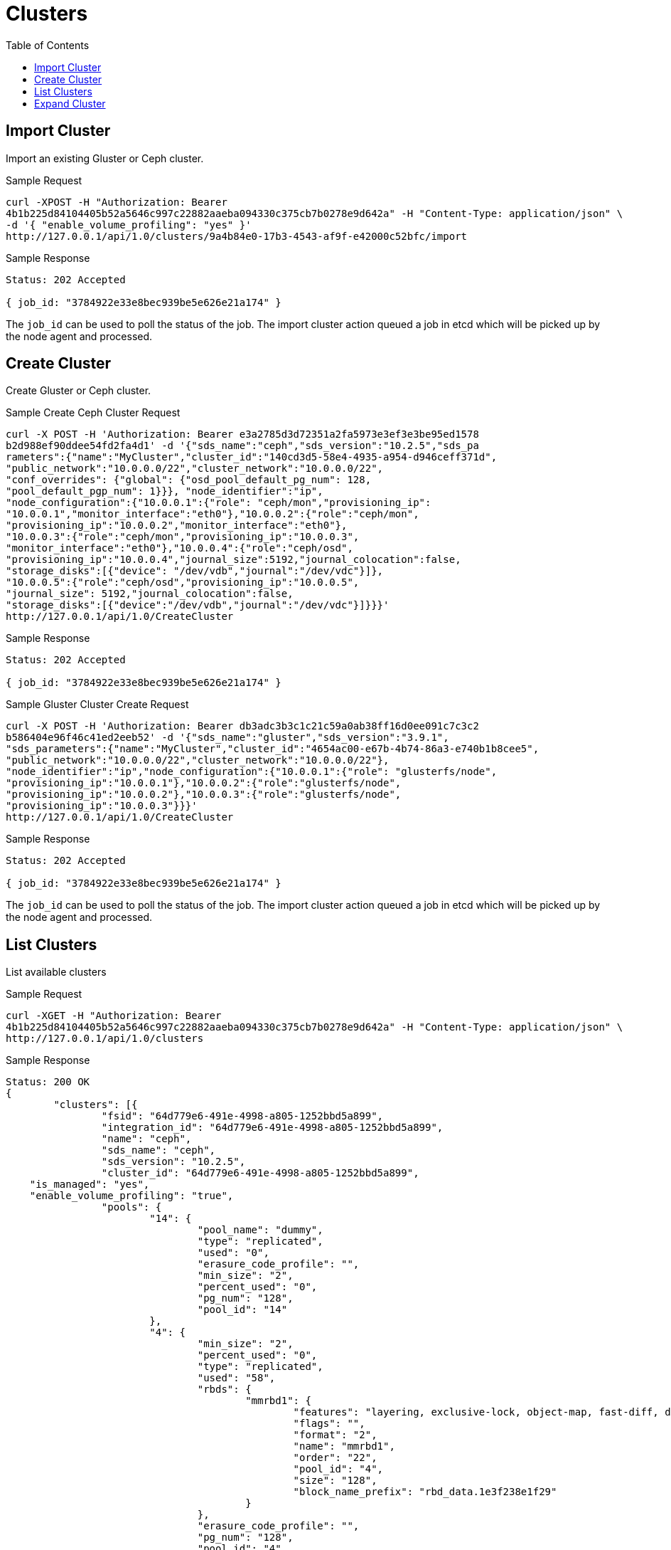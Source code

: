 // vim: tw=79
= Clusters
:toc:

== Import Cluster

Import an existing Gluster or Ceph cluster.

Sample Request

----------
curl -XPOST -H "Authorization: Bearer
4b1b225d84104405b52a5646c997c22882aaeba094330c375cb7b0278e9d642a" -H "Content-Type: application/json" \
-d '{ "enable_volume_profiling": "yes" }'
http://127.0.0.1/api/1.0/clusters/9a4b84e0-17b3-4543-af9f-e42000c52bfc/import
----------

Sample Response

----------
Status: 202 Accepted

{ job_id: "3784922e33e8bec939be5e626e21a174" }
----------

The `job_id` can be used to poll the status of the job.
The import cluster action queued a job in etcd which will be picked up by the
node agent and processed.

== Create Cluster

Create Gluster or Ceph cluster.

Sample Create Ceph Cluster Request

----------
curl -X POST -H 'Authorization: Bearer e3a2785d3d72351a2fa5973e3ef3e3be95ed1578
b2d988ef90ddee54fd2fa4d1' -d '{"sds_name":"ceph","sds_version":"10.2.5","sds_pa
rameters":{"name":"MyCluster","cluster_id":"140cd3d5-58e4-4935-a954-d946ceff371d", 
"public_network":"10.0.0.0/22","cluster_network":"10.0.0.0/22", 
"conf_overrides": {"global": {"osd_pool_default_pg_num": 128,
"pool_default_pgp_num": 1}}}, "node_identifier":"ip",
"node_configuration":{"10.0.0.1":{"role": "ceph/mon","provisioning_ip":
"10.0.0.1","monitor_interface":"eth0"},"10.0.0.2":{"role":"ceph/mon",
"provisioning_ip":"10.0.0.2","monitor_interface":"eth0"},
"10.0.0.3":{"role":"ceph/mon","provisioning_ip":"10.0.0.3",
"monitor_interface":"eth0"},"10.0.0.4":{"role":"ceph/osd",
"provisioning_ip":"10.0.0.4","journal_size":5192,"journal_colocation":false,
"storage_disks":[{"device": "/dev/vdb","journal":"/dev/vdc"}]},
"10.0.0.5":{"role":"ceph/osd","provisioning_ip":"10.0.0.5",
"journal_size": 5192,"journal_colocation":false,
"storage_disks":[{"device":"/dev/vdb","journal":"/dev/vdc"}]}}}'
http://127.0.0.1/api/1.0/CreateCluster
----------

Sample Response

----------
Status: 202 Accepted

{ job_id: "3784922e33e8bec939be5e626e21a174" }
----------

Sample Gluster Cluster Create Request

----------
curl -X POST -H 'Authorization: Bearer db3adc3b3c1c21c59a0ab38ff16d0ee091c7c3c2
b586404e96f46c41ed2eeb52' -d '{"sds_name":"gluster","sds_version":"3.9.1",
"sds_parameters":{"name":"MyCluster","cluster_id":"4654ac00-e67b-4b74-86a3-e740b1b8cee5",
"public_network":"10.0.0.0/22","cluster_network":"10.0.0.0/22"},
"node_identifier":"ip","node_configuration":{"10.0.0.1":{"role": "glusterfs/node",
"provisioning_ip":"10.0.0.1"},"10.0.0.2":{"role":"glusterfs/node",
"provisioning_ip":"10.0.0.2"},"10.0.0.3":{"role":"glusterfs/node",
"provisioning_ip":"10.0.0.3"}}}'
http://127.0.0.1/api/1.0/CreateCluster
----------

Sample Response

----------
Status: 202 Accepted

{ job_id: "3784922e33e8bec939be5e626e21a174" }
----------


The `job_id` can be used to poll the status of the job.
The import cluster action queued a job in etcd which will be picked up by the
node agent and processed.


== List Clusters

List available clusters

Sample Request

----------
curl -XGET -H "Authorization: Bearer
4b1b225d84104405b52a5646c997c22882aaeba094330c375cb7b0278e9d642a" -H "Content-Type: application/json" \
http://127.0.0.1/api/1.0/clusters
----------

Sample Response

----------
Status: 200 OK
{
	"clusters": [{
		"fsid": "64d779e6-491e-4998-a805-1252bbd5a899",
		"integration_id": "64d779e6-491e-4998-a805-1252bbd5a899",
		"name": "ceph",
		"sds_name": "ceph",
		"sds_version": "10.2.5",
		"cluster_id": "64d779e6-491e-4998-a805-1252bbd5a899",
    "is_managed": "yes",
    "enable_volume_profiling": "true",
		"pools": {
			"14": {
				"pool_name": "dummy",
				"type": "replicated",
				"used": "0",
				"erasure_code_profile": "",
				"min_size": "2",
				"percent_used": "0",
				"pg_num": "128",
				"pool_id": "14"
			},
			"4": {
				"min_size": "2",
				"percent_used": "0",
				"type": "replicated",
				"used": "58",
				"rbds": {
					"mmrbd1": {
						"features": "layering, exclusive-lock, object-map, fast-diff, deep-flatten",
						"flags": "",
						"format": "2",
						"name": "mmrbd1",
						"order": "22",
						"pool_id": "4",
						"size": "128",
						"block_name_prefix": "rbd_data.1e3f238e1f29"
					}
				},
				"erasure_code_profile": "",
				"pg_num": "128",
				"pool_id": "4",
				"pool_name": "test_pool"
			}
		}
	}]
}
----------

== Expand Cluster

Sample Request

----------
curl -H 'Authorization: Bearer
d029298ff1b33190461b8e0f1c3efe110c6f82a902ed8b2830311d0b4be1d4c0' -XPUT -d
'{"sds_name":"gluster","Cluster.node_configuration":{"867d6aae-fb98-4060-9f6a-1da4e4988db8":{"role":"glusterfs/node","provisioning_ip":"10.0.0.1"}}}'
http://127.0.0.1/api/1.0/d3c644f1-0f94-43e1-946f-e40c4694d703/ExpandCluster
----------

Sample Response

----------
Status: 202 Accepted

{ job_id: "3784922e33e8bec939be5e626e21a174" }
----------


